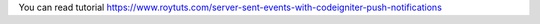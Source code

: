 You can read tutorial https://www.roytuts.com/server-sent-events-with-codeigniter-push-notifications